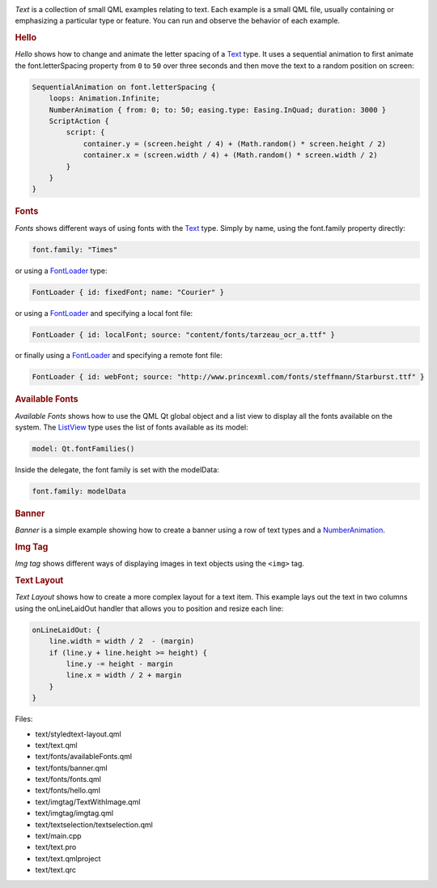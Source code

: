 

|image0|

*Text* is a collection of small QML examples relating to text. Each
example is a small QML file, usually containing or emphasizing a
particular type or feature. You can run and observe the behavior of each
example.

.. rubric:: Hello
   :name: hello

*Hello* shows how to change and animate the letter spacing of a
`Text </sdk/apps/qml/QtQuick/qtquick-releasenotes#text>`__ type. It uses
a sequential animation to first animate the font.letterSpacing property
from ``0`` to ``50`` over three seconds and then move the text to a
random position on screen:

.. code:: qml

                SequentialAnimation on font.letterSpacing {
                    loops: Animation.Infinite;
                    NumberAnimation { from: 0; to: 50; easing.type: Easing.InQuad; duration: 3000 }
                    ScriptAction {
                        script: {
                            container.y = (screen.height / 4) + (Math.random() * screen.height / 2)
                            container.x = (screen.width / 4) + (Math.random() * screen.width / 2)
                        }
                    }
                }

.. rubric:: Fonts
   :name: fonts

*Fonts* shows different ways of using fonts with the
`Text </sdk/apps/qml/QtQuick/qtquick-releasenotes#text>`__ type. Simply
by name, using the font.family property directly:

.. code:: qml

                font.family: "Times"

or using a `FontLoader </sdk/apps/qml/QtQuick/FontLoader/>`__ type:

.. code:: qml

        FontLoader { id: fixedFont; name: "Courier" }

or using a `FontLoader </sdk/apps/qml/QtQuick/FontLoader/>`__ and
specifying a local font file:

.. code:: qml

        FontLoader { id: localFont; source: "content/fonts/tarzeau_ocr_a.ttf" }

or finally using a `FontLoader </sdk/apps/qml/QtQuick/FontLoader/>`__
and specifying a remote font file:

.. code:: qml

        FontLoader { id: webFont; source: "http://www.princexml.com/fonts/steffmann/Starburst.ttf" }

.. rubric:: Available Fonts
   :name: available-fonts

*Available Fonts* shows how to use the QML Qt global object and a list
view to display all the fonts available on the system. The
`ListView </sdk/apps/qml/QtQuick/ListView/>`__ type uses the list of
fonts available as its model:

.. code:: qml

            model: Qt.fontFamilies()

Inside the delegate, the font family is set with the modelData:

.. code:: qml

                    font.family: modelData

.. rubric:: Banner
   :name: banner

*Banner* is a simple example showing how to create a banner using a row
of text types and a
`NumberAnimation </sdk/apps/qml/QtQuick/NumberAnimation/>`__.

.. rubric:: Img Tag
   :name: img-tag

*Img tag* shows different ways of displaying images in text objects
using the ``<img>`` tag.

.. rubric:: Text Layout
   :name: text-layout

*Text Layout* shows how to create a more complex layout for a text item.
This example lays out the text in two columns using the onLineLaidOut
handler that allows you to position and resize each line:

.. code:: qml

            onLineLaidOut: {
                line.width = width / 2  - (margin)
                if (line.y + line.height >= height) {
                    line.y -= height - margin
                    line.x = width / 2 + margin
                }
            }

Files:

-  text/styledtext-layout.qml
-  text/text.qml
-  text/fonts/availableFonts.qml
-  text/fonts/banner.qml
-  text/fonts/fonts.qml
-  text/fonts/hello.qml
-  text/imgtag/TextWithImage.qml
-  text/imgtag/imgtag.qml
-  text/textselection/textselection.qml
-  text/main.cpp
-  text/text.pro
-  text/text.qmlproject
-  text/text.qrc

.. |image0| image:: /media/sdk/apps/qml/qtquick-text-example/images/qml-text-example.png

